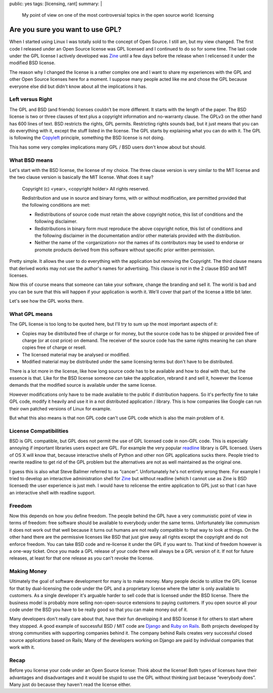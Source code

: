 public: yes
tags: [licensing, rant]
summary: |
  My point of view on one of the most controversial topics in the
  open source world: licensing

Are you sure you want to use GPL?
=================================

When I started using Linux I was totally sold to the concept of Open
Source. I still am, but my view changed. The first code I released under
an Open Source license was GPL licensed and I continued to do so for
some time. The last code under the GPL license I actively developed was
`Zine <http://zine.pocoo.org/>`_ until a few days before the release
when I relicensed it under the modified BSD license. 

The reason why I changed the license is a rather complex one and I want
to share my experiences with the GPL and other Open Source licenses here
for a moment. I suppose many people acted like me and chose the GPL
because everyone else did but didn't know about all the implications it
has. 

Left versus Right
~~~~~~~~~~~~~~~~~

The GPL and BSD (and friends) licenses couldn't be more different. It
starts with the length of the paper. The BSD license is two or three
clauses of text plus a copyright information and no-warranty clause. The
GPLv3 on the other hand has 600 lines of text. BSD restricts the rights,
GPL permits. Restricting rights sounds bad, but it just means that you
can do everything with it, except the stuff listed in the license. The
GPL starts by explaining what you can do with it. The GPL is following
the `Copyleft <http://en.wikipedia.org/wiki/Copyleft>`_ principle,
something the BSD license is not doing. 

This has some very complex implications many GPL / BSD users don't know
about but should. 

What BSD means
~~~~~~~~~~~~~~

Let's start with the BSD license, the license of my choice. The three
clause version is very similar to the MIT license and the two clause
version is basically the MIT license. What does it say?

    Copyright (c) <year>, <copyright holder> All rights reserved. 

    Redistribution and use in source and binary forms, with or without
    modification, are permitted provided that the following conditions
    are met: 

    * Redistributions of source code must retain the above copyright
      notice, this list of conditions and the following disclaimer. 
    * Redistributions in binary form must reproduce the above
      copyright notice, this list of conditions and the following
      disclaimer in the documentation and/or other materials provided
      with the distribution. 
    * Neither the name of the <organization> nor the names of its
      contributors may be used to endorse or promote products derived
      from this software without specific prior written permission.

Pretty simple. It allows the user to do everything with the application
but removing the Copyright. The third clause means that derived works
may not use the author's names for advertising. This clause is not in
the 2 clause BSD and MIT licenses. 

Now this of course means that someone can take your software, change the
branding and sell it. The world is bad and you can be sure that this
will happen if your application is worth it. We'll cover that part of
the license a little bit later. 

Let's see how the GPL works there. 

What GPL means
~~~~~~~~~~~~~~

The GPL license is too long to be quoted here, but I'll try to sum up
the most important aspects of it: 

* Copies may be distributed free of charge or for money, but the
  source code has to be shipped or provided free of charge (or at cost
  price) on demand. The receiver of the source code has the same rights
  meaning he can share copies free of charge or resell. 
* The licensed material may be analysed or modified. 
* Modified material may be distributed under the same licensing terms
  but don't have to be distributed. 

There is a lot more in the license, like how long source code has to be
available and how to deal with that, but the essence is that. Like for
the BSD license someone can take the application, rebrand it and sell
it, however the license demands that the modified source is available
under the same license. 

However modifications only have to be made available to the public if
distribution happens. So it's perfectly fine to take GPL code, modify it
heavily and use it in a not distributed application / library. This is
how companies like Google can run their own patched versions of Linux
for example. 

But what this also means is that non GPL code can't use GPL code which
is also the main problem of it. 

License Compatibilities
~~~~~~~~~~~~~~~~~~~~~~~

BSD is GPL compatible, but GPL does not permit the use of GPL licensed
code in non-GPL code. This is especially annoying if important libraries
users expect are GPL. For example the very popular `readline
<http://en.wikipedia.org/wiki/GNU_readline>`_ library is GPL licensed.
Users of OS X will know that, because interactive shells of Python and
other non GPL applications sucks there. People tried to rewrite readline
to get rid of the GPL problem but the alternatives are not as well
maintained as the original one. 

I guess this is also what Steve Ballmer referred to as “cancer”.
Unfortunately he's not entirely wrong there. For example I tried to
develop an interactive administration shell for `Zine
<http://zine.pocoo.org/>`_ but without readline (which I cannot use as
Zine is BSD licensed) the user experience is just meh. I would have to
relicense the entire application to GPL just so that I can have an
interactive shell with readline support. 

Freedom
~~~~~~~

Now this depends on how you define freedom. The people behind the GPL
have a very communistic point of view in terms of freedom: free software
should be available to everybody under the same terms. Unfortunately
like communism it does not work out that well because it turns out
humans are not really compatible to that way to look at things. On the
other hand there are the permissive licenses like BSD that just give
away all rights except the copyright and do not enforce freedom. You can
take BSD code and re-license it under the GPL if you want to. That kind
of freedom however is a one-way ticket. Once you made a GPL release of
your code there will always be a GPL version of it. If not for future
releases, at least for that one release as you can't revoke the license.

Making Money
~~~~~~~~~~~~

Ultimately the goal of software development for many is to make money.
Many people decide to utilize the GPL license for that by dual-licensing
the code under the GPL and a proprietary license where the latter is
only available to customers. As a single developer it's arguable harder
to sell code that is licensed under the BSD license. There the business
model is probably more selling non-open-source extensions to paying
customers. If you open source all your code under the BSD you have to be
really good so that you can make money out of it. 

Many developers don't really care about that, have their fun developing
it and BSD license it for others to start where they stopped. A good
example of successful BSD / MIT code are `Django
<http://www.djangoproject.com/>`_ and `Ruby on Rails
<http://rubyonrails.org/>`_. Both projects developed by strong
communities with supporting companies behind it. The company behind
Rails creates very successful closed source applications based on Rails;
Many of the developers working on Django are paid by individual
companies that work with it. 

Recap
~~~~~

Before you license your code under an Open Source license: Think about
the license! Both types of licenses have their advantages and
disadvantages and it would be stupid to use the GPL without thinking
just because “everybody does”. Many just do because they haven't read
the license either.

